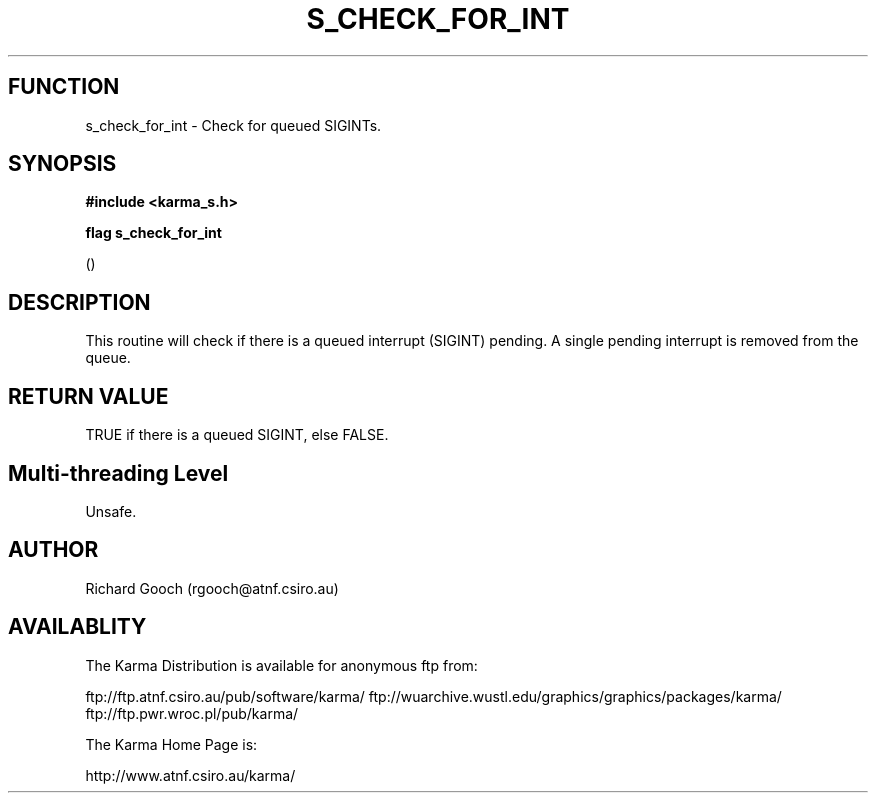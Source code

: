 .TH S_CHECK_FOR_INT 3 "13 Nov 2005" "Karma Distribution"
.SH FUNCTION
s_check_for_int \- Check for queued SIGINTs.
.SH SYNOPSIS
.B #include <karma_s.h>
.sp
.B flag s_check_for_int
.sp
()
.SH DESCRIPTION
This routine will check if there is a queued interrupt (SIGINT)
pending. A single pending interrupt is removed from the queue.
.SH RETURN VALUE
TRUE if there is a queued SIGINT, else FALSE.
.SH Multi-threading Level
Unsafe.
.SH AUTHOR
Richard Gooch (rgooch@atnf.csiro.au)
.SH AVAILABLITY
The Karma Distribution is available for anonymous ftp from:

ftp://ftp.atnf.csiro.au/pub/software/karma/
ftp://wuarchive.wustl.edu/graphics/graphics/packages/karma/
ftp://ftp.pwr.wroc.pl/pub/karma/

The Karma Home Page is:

http://www.atnf.csiro.au/karma/
